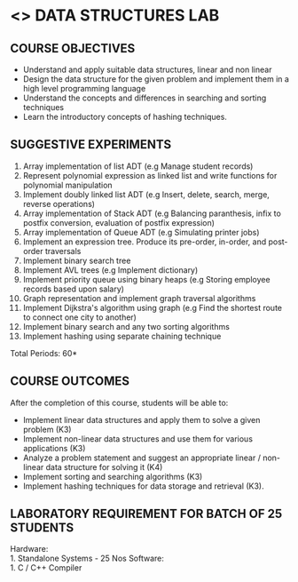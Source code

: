 * <<<308>>> DATA STRUCTURES LAB
:properties:
:author: Ms. M. Saritha and Dr. B. Prabavathy
:date: 
:end:

#+startup: showall
** CO PO MAPPING :noexport:
#+NAME: co-po-mapping
|                |    | PO1 | PO2 | PO3 | PO4 | PO5 | PO6 | PO7 | PO8 | PO9 | PO10 | PO11 | PO12 | PSO1 | PSO2 | PSO3 |
|                |    |  K3 |  K4 |  K5 |  K5 |  K6 |   - |   - |   - |   - |    - |    - |    - |   K5 |   K3 |   K6 |
| CO1            | K3 |   3 |   2 |   2 |   0 |   1 |   0 |   0 |   1 |   1 |    1 |    0 |    2 |    2 |    3 |    1 |
| CO2            | K3 |   3 |   2 |   2 |   0 |   1 |   0 |   0 |   1 |   1 |    1 |    0 |    2 |    2 |    3 |    1 |
| CO3            | K4 |   3 |   3 |   2 |   0 |   2 |   0 |   0 |   2 |   2 |    2 |    0 |    2 |    2 |    3 |    2 |
| CO4            | K3 |   3 |   2 |   2 |   0 |   1 |   0 |   0 |   1 |   1 |    1 |    0 |    1 |    2 |    3 |    1 |
| CO5            | K3 |   3 |   2 |   2 |   0 |   1 |   0 |   0 |   1 |   1 |    1 |    0 |    1 |    2 |    3 |    1 |
| Score          |    |  15 |  11 |  10 |   0 |   6 |   0 |   0 |   6 |   6 |    6 |    0 |    8 |   10 |   15 |    6 |
| Course Mapping |    |   3 |   3 |   2 |   0 |   2 |   0 |   0 |   2 |   2 |    2 |    0 |    2 |    2 |    3 |    2 |

{{{credits}}}
| L | T | P | C |
| 0 | 0 | 4 | 2 |

** COURSE OBJECTIVES
- Understand and apply suitable data structures, linear and non linear
- Design the data structure for the given problem and implement them
  in a high level programming language
- Understand the concepts and differences in searching and sorting
  techniques
- Learn the introductory concepts of hashing techniques.


** SUGGESTIVE EXPERIMENTS
1. Array implementation of list ADT (e.g Manage student records)
2. Represent polynomial expression as linked list and write functions for polynomial manipulation
3. Implement doubly linked list ADT (e.g Insert, delete, search, merge, reverse operations)
4. Array implementation of Stack ADT (e.g Balancing paranthesis, infix to postfix conversion, evaluation of postfix expression)
5. Array implementation of Queue ADT (e.g Simulating printer jobs)
6. Implement an expression tree. Produce its pre-order, in-order, and post-order traversals
7. Implement binary search tree 
8. Implement AVL trees (e.g Implement dictionary)  
9. Implement priority queue using binary heaps (e.g Storing employee records based upon salary)
10. Graph representation and implement graph traversal algorithms 
11. Implement Dijkstra's algorithm using graph (e.g Find the shortest route to connect one city to another)
12. Implement binary search and any two sorting algorithms 
13. Implement hashing using separate chaining technique 

\hfill *Total Periods: 60*

** COURSE OUTCOMES
After the completion of this course, students will be able to: 
- Implement linear data structures and apply them to solve a given problem (K3) 
- Implement non-linear data structures and use them for various applications (K3)
- Analyze a problem statement and suggest an appropriate linear / non-linear data structure
  for solving it (K4)
- Implement sorting and searching algorithms (K3)
- Implement hashing techniques for data storage and retrieval (K3).

** LABORATORY REQUIREMENT FOR BATCH OF 25 STUDENTS
Hardware:\\
    1. Standalone Systems - 25 Nos 
Software:\\
    1. C / C++ Compiler 
      
